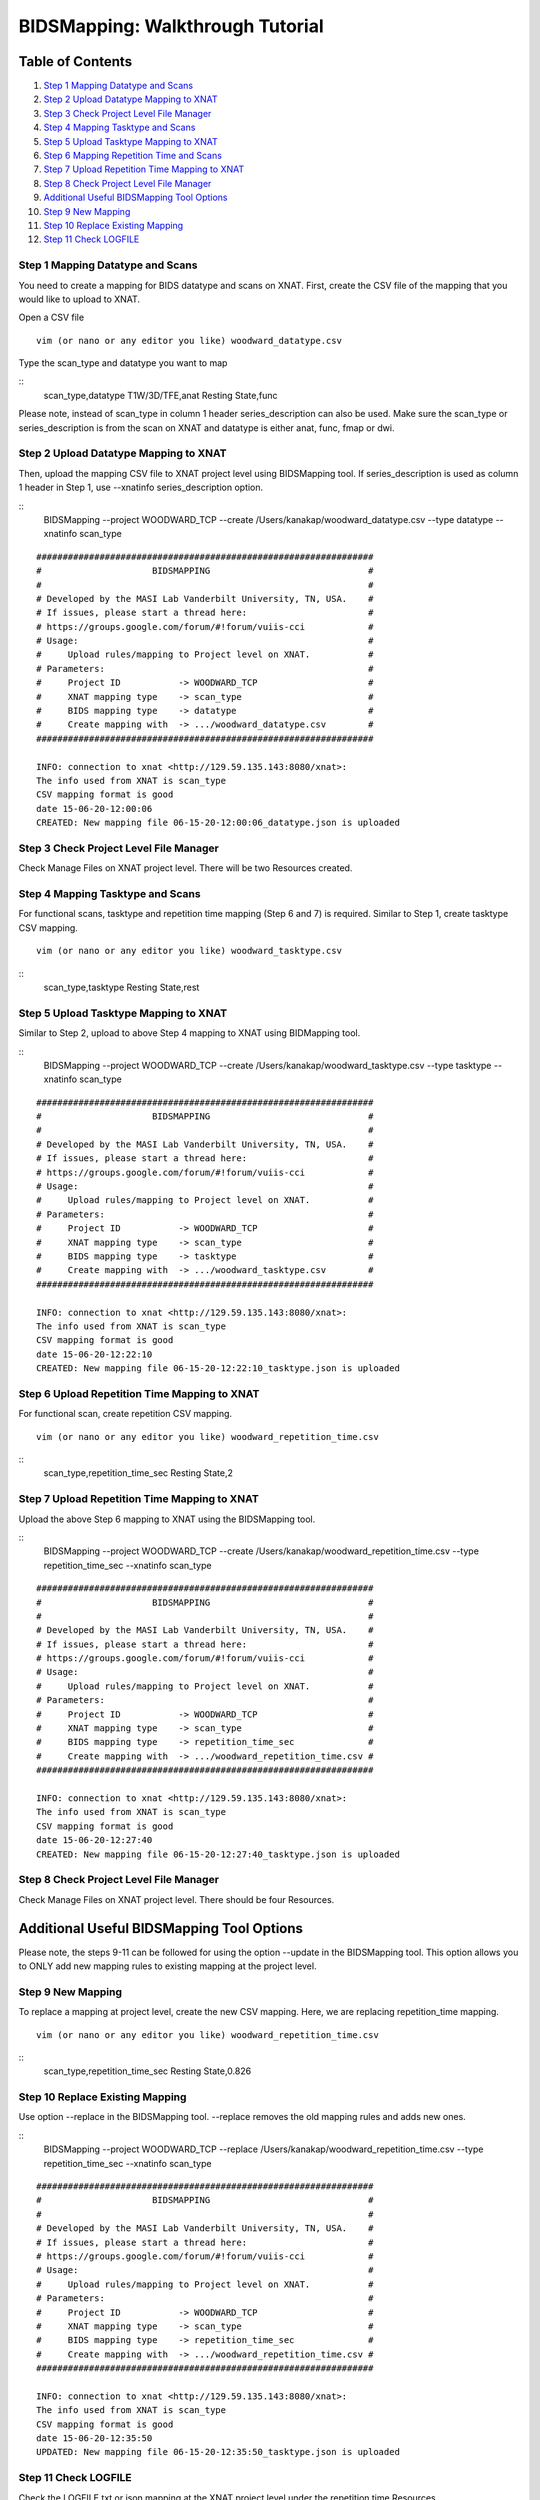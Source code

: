 BIDSMapping: Walkthrough Tutorial
=================================

Table of Contents
~~~~~~~~~~~~~~~~~

1.  `Step 1 Mapping Datatype and Scans <#step-1-mapping-datatypes-and-scans>`__
2.  `Step 2 Upload Datatype Mapping to XNAT <#step-2-upload-datatype-mapping-to-xnat>`__
3.  `Step 3 Check Project Level File Manager <#step-3-check-project-level-file-manager>`__
4.  `Step 4 Mapping Tasktype and Scans <#step-4-mapping-tasktype-and-scans>`__
5.  `Step 5 Upload Tasktype Mapping to XNAT <#step-5-upload-tasktype-mapping-to-XNAT>`__
6.  `Step 6 Mapping Repetition Time and Scans <#step-6-mapping-repetition-time-and-scans>`__
7.  `Step 7 Upload Repetition Time Mapping to XNAT <#step-7-upload-repetition-time-mapping-to-xnat>`__
8.  `Step 8 Check Project Level File Manager <#step-8-check-project-level-file-manager>`__
9.  `Additional Useful BIDSMapping Tool Options <#additional-useful-bidsmapping-tool-options>`__
10.  `Step 9 New Mapping <#step-9-new-mapping>`__
11. `Step 10 Replace Existing Mapping <#step-10-replace-existing-mapping>`__
12. `Step 11 Check LOGFILE <#step-11-check-logfile>`__

---------------------------------
Step 1 Mapping Datatype and Scans
---------------------------------

You need to create a mapping for BIDS datatype and scans on XNAT. First, create the CSV file of the mapping that you would like to upload to XNAT.

Open a CSV file

::

	vim (or nano or any editor you like) woodward_datatype.csv

Type the scan_type and datatype you want to map

::
	scan_type,datatype
	T1W/3D/TFE,anat
	Resting State,func

Please note, instead of scan_type in column 1 header series_description can also be used. Make sure the scan_type or series_description is from the scan on XNAT and datatype is either anat, func, fmap or dwi.

--------------------------------------
Step 2 Upload Datatype Mapping to XNAT
--------------------------------------

Then, upload the mapping CSV file to XNAT project level using BIDSMapping tool. If series_description is used as column 1 header in Step 1, use --xnatinfo series_description option.

::
	BIDSMapping --project WOODWARD_TCP --create /Users/kanakap/woodward_datatype.csv --type datatype --xnatinfo scan_type

::

	################################################################
	#                     BIDSMAPPING                              #
	#                                                              #
	# Developed by the MASI Lab Vanderbilt University, TN, USA.    #
	# If issues, please start a thread here:                       #
	# https://groups.google.com/forum/#!forum/vuiis-cci            #
	# Usage:                                                       #
	#     Upload rules/mapping to Project level on XNAT.           #
	# Parameters:                                                  #
	#     Project ID           -> WOODWARD_TCP                     #
        #     XNAT mapping type    -> scan_type                        #
        #     BIDS mapping type    -> datatype                         #
        #     Create mapping with  -> .../woodward_datatype.csv        #
	################################################################
	
	INFO: connection to xnat <http://129.59.135.143:8080/xnat>:
	The info used from XNAT is scan_type
	CSV mapping format is good
	date 15-06-20-12:00:06
	CREATED: New mapping file 06-15-20-12:00:06_datatype.json is uploaded
	

---------------------------------------
Step 3 Check Project Level File Manager
---------------------------------------

Check Manage Files on XNAT project level. There will be two Resources created. 

        .. image:: images/BIDS_walkthrough/Step3.1.PNG

---------------------------------
Step 4 Mapping Tasktype and Scans
---------------------------------

For functional scans, tasktype and repetition time mapping (Step 6 and 7) is required. Similar to Step 1, create tasktype CSV mapping.

::

	vim (or nano or any editor you like) woodward_tasktype.csv

::
	scan_type,tasktype
	Resting State,rest

--------------------------------------
Step 5 Upload Tasktype Mapping to XNAT
--------------------------------------

Similar to Step 2, upload to above Step 4 mapping to XNAT using BIDMapping tool.

::
	BIDSMapping --project WOODWARD_TCP --create /Users/kanakap/woodward_tasktype.csv --type tasktype --xnatinfo scan_type

::

	################################################################
	#                     BIDSMAPPING                              #
	#                                                              #
	# Developed by the MASI Lab Vanderbilt University, TN, USA.    #
	# If issues, please start a thread here:                       #
	# https://groups.google.com/forum/#!forum/vuiis-cci            #
	# Usage:                                                       #
	#     Upload rules/mapping to Project level on XNAT.           #
	# Parameters:                                                  #
	#     Project ID           -> WOODWARD_TCP                     #
        #     XNAT mapping type    -> scan_type                        #
        #     BIDS mapping type    -> tasktype                         #
        #     Create mapping with  -> .../woodward_tasktype.csv        #
	################################################################
	
	INFO: connection to xnat <http://129.59.135.143:8080/xnat>:
	The info used from XNAT is scan_type
	CSV mapping format is good
	date 15-06-20-12:22:10
	CREATED: New mapping file 06-15-20-12:22:10_tasktype.json is uploaded

---------------------------------------------
Step 6 Upload Repetition Time Mapping to XNAT
---------------------------------------------

For functional scan, create repetition CSV mapping.


::

	vim (or nano or any editor you like) woodward_repetition_time.csv

::
	scan_type,repetition_time_sec
	Resting State,2

---------------------------------------------
Step 7 Upload Repetition Time Mapping to XNAT
---------------------------------------------

Upload the above Step 6 mapping to XNAT using the BIDSMapping tool.

::
	BIDSMapping --project WOODWARD_TCP --create /Users/kanakap/woodward_repetition_time.csv --type repetition_time_sec
	--xnatinfo scan_type

::

	################################################################
	#                     BIDSMAPPING                              #
	#                                                              #
	# Developed by the MASI Lab Vanderbilt University, TN, USA.    #
	# If issues, please start a thread here:                       #
	# https://groups.google.com/forum/#!forum/vuiis-cci            #
	# Usage:                                                       #
	#     Upload rules/mapping to Project level on XNAT.           #
	# Parameters:                                                  #
	#     Project ID           -> WOODWARD_TCP                     #
        #     XNAT mapping type    -> scan_type                        #
        #     BIDS mapping type    -> repetition_time_sec              #
        #     Create mapping with  -> .../woodward_repetition_time.csv #
	################################################################
	
	INFO: connection to xnat <http://129.59.135.143:8080/xnat>:
	The info used from XNAT is scan_type
	CSV mapping format is good
	date 15-06-20-12:27:40
	CREATED: New mapping file 06-15-20-12:27:40_tasktype.json is uploaded

---------------------------------------
Step 8 Check Project Level File Manager 
---------------------------------------

Check Manage Files on XNAT project level. There should be four Resources. 

        .. image:: images/BIDS_walkthrough/Step8.1.PNG

Additional Useful BIDSMapping Tool Options
~~~~~~~~~~~~~~~~~~~~~~~~~~~~~~~~~~~~~~~~~~


Please note, the steps 9-11 can be followed for using the option --update in the BIDSMapping tool. This option allows you to ONLY add new mapping rules to existing mapping at the project level.

------------------
Step 9 New Mapping
------------------

To replace a mapping at project level, create the new CSV mapping. Here, we are replacing repetition_time mapping.

::

	vim (or nano or any editor you like) woodward_repetition_time.csv

::
	scan_type,repetition_time_sec
	Resting State,0.826

--------------------------------
Step 10 Replace Existing Mapping
--------------------------------

Use option --replace in the BIDSMapping tool. --replace removes the old mapping rules and adds new ones.

::
	BIDSMapping --project WOODWARD_TCP --replace /Users/kanakap/woodward_repetition_time.csv --type repetition_time_sec 		--xnatinfo scan_type

::

	################################################################
	#                     BIDSMAPPING                              #
	#                                                              #
	# Developed by the MASI Lab Vanderbilt University, TN, USA.    #
	# If issues, please start a thread here:                       #
	# https://groups.google.com/forum/#!forum/vuiis-cci            #
	# Usage:                                                       #
	#     Upload rules/mapping to Project level on XNAT.           #
	# Parameters:                                                  #
	#     Project ID           -> WOODWARD_TCP                     #
        #     XNAT mapping type    -> scan_type                        #
        #     BIDS mapping type    -> repetition_time_sec              #
        #     Create mapping with  -> .../woodward_repetition_time.csv #
	################################################################
	
	INFO: connection to xnat <http://129.59.135.143:8080/xnat>:
	The info used from XNAT is scan_type
	CSV mapping format is good
	date 15-06-20-12:35:50
	UPDATED: New mapping file 06-15-20-12:35:50_tasktype.json is uploaded

---------------------
Step 11 Check LOGFILE
---------------------

Check the LOGFILE.txt or json mapping at the XNAT project level under the repetition time Resources.

        .. image:: images/BIDS_walkthrough/Step11.1.PNG
